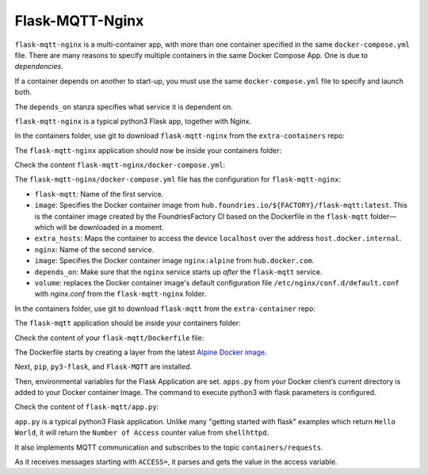 Flask-MQTT-Nginx
^^^^^^^^^^^^^^^^

``flask-mqtt-nginx`` is a multi-container app,
with more than one container specified in the same ``docker-compose.yml`` file.
There are many reasons to specify multiple containers in the same Docker Compose App.
One is due to *dependencies*. 

If a container depends on another to start-up,
you must use the same ``docker-compose.yml`` file to specify and launch both.

The ``depends_on`` stanza specifies what service it is dependent on.

``flask-mqtt-nginx`` is a typical python3 Flask app, together with Nginx.

In the containers folder, use git to download  ``flask-mqtt-nginx`` from the ``extra-containers`` repo:

.. prompt:: bash host:~$, auto

    host:~$ git checkout remotes/fio/tutorials -- flask-mqtt-nginx

The ``flask-mqtt-nginx`` application should now be inside your containers folder:

.. prompt:: bash host:~$, auto

    host:~$ tree -L 2 .

.. prompt:: text

     .
     ├── flask-mqtt-nginx
     │   ├── docker-compose.yml
     │   └── nginx.conf
     ├── mosquitto
     │   └── docker-compose.yml
     ├── README.md
     ├── shellhttpd
     │   ├── docker-build.conf
     │   ├── docker-compose.yml
     │   ├── Dockerfile
     │   ├── httpd.sh
     │   └── shellhttpd.conf
     └── shellhttpd-mqtt
         ├── docker-compose.yml
         ├── Dockerfile
         └── httpd.sh

Check the content ``flask-mqtt-nginx/docker-compose.yml``:

.. prompt:: bash host:~$, auto

    host:~$ cat flask-mqtt-nginx/docker-compose.yml

.. prompt:: text

     version: "3"
     services:
       flask-mqtt:
         image: hub.foundries.io/${FACTORY}/flask-mqtt:latest
         restart: unless-stopped
         extra_hosts:
           - "host.docker.internal:host-gateway"
       nginx:
         image: nginx:alpine
         restart: unless-stopped
         volumes:
           - ./nginx.conf:/etc/nginx/conf.d/default.conf
         ports:
           - 80:80
         depends_on:
           - flask-mqtt

The ``flask-mqtt-nginx/docker-compose.yml`` file has the configuration for ``flask-mqtt-nginx``: 

- ``flask-mqtt``: Name of the first service.
- ``image``: Specifies the Docker container image from ``hub.foundries.io/${FACTORY}/flask-mqtt:latest``.
  This is the container image created by the FoundriesFactory CI based on the Dockerfile in the ``flask-mqtt`` folder—which will be downloaded in a moment.
- ``extra_hosts``: Maps the container to access the device ``localhost`` over the address ``host.docker.internal``.
- ``nginx``: Name of the second service.
- ``image``:  Specifies the Docker container image ``nginx:alpine`` from ``hub.docker.com``.
- ``depends_on``: Make sure that the ``nginx`` service starts up *after* the ``flask-mqtt`` service.
- ``volume``: replaces the Docker container image's default configuration file ``/etc/nginx/conf.d/default.conf`` with `nginx.conf` from the ``flask-mqtt-nginx`` folder.

In the containers folder, use git to download ``flask-mqtt`` from the ``extra-container`` repo:

.. prompt:: bash host:~$, auto

    host:~$ git checkout remotes/fio/tutorials -- flask-mqtt

The ``flask-mqtt`` application should be inside your containers folder:

.. prompt:: bash host:~$, auto

    host:~$ tree -L 2 .

.. prompt:: text

     .
     ├── flask-mqtt
     │   ├── app.py
     │   └── Dockerfile
     ├── flask-mqtt-nginx
     │   ├── docker-compose.yml
     │   └── nginx.conf
     ├── mosquitto
     │   └── docker-compose.yml
     ├── README.md
     ├── shellhttpd
     │   ├── docker-build.conf
     │   ├── docker-compose.yml
     │   ├── Dockerfile
     │   ├── httpd.sh
     │   └── shellhttpd.conf
     └── shellhttpd-mqtt
         ├── docker-compose.yml
         ├── Dockerfile
         └── httpd.sh

Check the content of your ``flask-mqtt/Dockerfile`` file:

.. prompt:: bash host:~$, auto

    host:~$ cat flask-mqtt/Dockerfile

.. prompt:: text

     # flask-mqtt/Dockerfile
     FROM alpine
     
     RUN apk add --update py-pip
     RUN apk --no-cache add py3-flask
     # install python3 dependencies in advance -- we can copy them later
     RUN pip install --no-cache --upgrade pip && \
         pip install --no-cache --upgrade Flask-MQTT
     
     ENV FLASK_APP=app.py
     ENV PYTHONPATH=/srv
     COPY ./app.py /srv/app.py
     CMD ["python3", "-m", "flask", "run", "-h", "0.0.0.0"]

The Dockerfile starts by creating a layer from the latest `Alpine Docker image <https://hub.docker.com/_/alpine>`_.

Next, ``pip``, ``py3-flask``, and ``Flask-MQTT`` are installed.

Then, environmental variables for the Flask Application are set.
``apps.py`` from your Docker client’s current directory is added to your Docker container Image.
The command to execute python3 with flask parameters is configured.

Check the content of ``flask-mqtt/app.py``:

.. prompt:: bash host:~$, auto

    host:~$ cat flask-mqtt/app.py

.. prompt:: text

     # flask-mqtt/app.py
     import time
     import sys
     
     from flask import Flask
     from flask_mqtt import Mqtt
     
     access = 0
     app = None
     mqtt = None
     
     def create_app():
       print("create_app")
       global app
       app = Flask(__name__)
     
       app.config['SECRET'] = 'my secret key'
       app.config['TEMPLATES_AUTO_RELOAD'] = True
       app.config['MQTT_BROKER_URL'] = 'host.docker.internal'
       app.config['MQTT_BROKER_PORT'] = 1883
       app.config['MQTT_USERNAME'] = ''
       app.config['MQTT_PASSWORD'] = ''
       app.config['MQTT_KEEPALIVE'] = 5
       app.config['MQTT_TLS_ENABLED'] = False
     
       global mqtt
       mqtt = init_mqtt(app)
     
     def init_mqtt(app):
       while True:
         try:
           print("init_mqtt: Connecting to MqTT Broker")
           return Mqtt(app)
         except:
           print("init_mqtt:", sys.exc_info()[0])
           time.sleep(10)
     
     create_app()
     
     @app.route('/')
     def hello_world():
       global access
       return ('Number of Access on shellhttpd Container ' + str(access))
     
     @mqtt.on_connect()
     def handle_connect(client, userdata, flags, rc):
         mqtt.subscribe('containers/requests')
     
     @mqtt.on_message()
     def handle_mqtt_message(client, userdata, message):
       if message.payload.decode().startswith('ACCESS='):
         value = message.payload.decode().split('=')
         if value[1].isnumeric():
           global access
           access = int(value[1])

``app.py`` is a typical python3 Flask application.
Unlike many "getting started with flask" examples which return ``Hello World``, 
it will return the ``Number of Access`` counter value from  ``shellhttpd``.

It also implements MQTT communication and subscribes to the topic ``containers/requests``.

As it receives messages starting with ``ACCESS=``, it parses and gets the value in the access variable.
